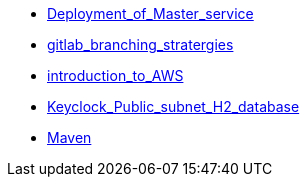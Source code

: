 * xref:Deployment_of_Master_service.adoc[Deployment_of_Master_service]
* xref:gitlab_branching_stratergies.adoc[gitlab_branching_stratergies]
* xref:introduction_to_AWS.adoc[introduction_to_AWS]
* xref:Keyclock_Public_subnet_H2_database.adoc[Keyclock_Public_subnet_H2_database]
* xref:Maven.adoc[Maven]
